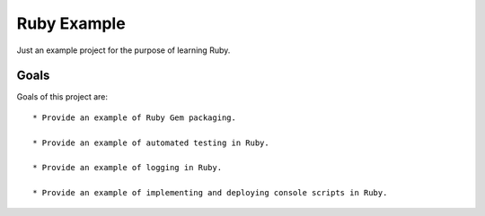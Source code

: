 ============
Ruby Example
============

Just an example project for the purpose of learning Ruby.


Goals
=====

Goals of this project are::

  * Provide an example of Ruby Gem packaging.

  * Provide an example of automated testing in Ruby.

  * Provide an example of logging in Ruby.

  * Provide an example of implementing and deploying console scripts in Ruby.
